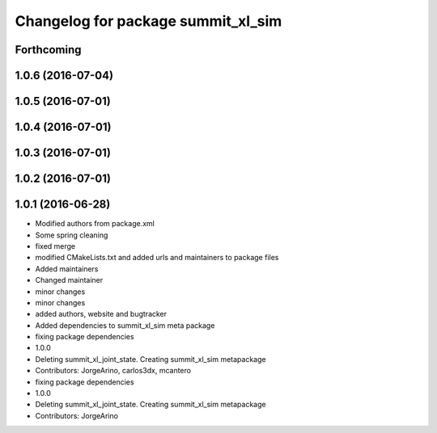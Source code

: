 ^^^^^^^^^^^^^^^^^^^^^^^^^^^^^^^^^^^
Changelog for package summit_xl_sim
^^^^^^^^^^^^^^^^^^^^^^^^^^^^^^^^^^^

Forthcoming
-----------

1.0.6 (2016-07-04)
------------------

1.0.5 (2016-07-01)
------------------

1.0.4 (2016-07-01)
------------------

1.0.3 (2016-07-01)
------------------

1.0.2 (2016-07-01)
------------------

1.0.1 (2016-06-28)
------------------
* Modified authors from package.xml
* Some spring cleaning
* fixed merge
* modified CMakeLists.txt and added urls and maintainers to package files
* Added maintainers
* Changed maintainer
* minor changes
* minor changes
* added authors, website and bugtracker
* Added dependencies to summit_xl_sim meta package
* fixing package dependencies
* 1.0.0
* Deleting summit_xl_joint_state. Creating summit_xl_sim metapackage
* Contributors: JorgeArino, carlos3dx, mcantero

* fixing package dependencies
* 1.0.0
* Deleting summit_xl_joint_state. Creating summit_xl_sim metapackage
* Contributors: JorgeArino
